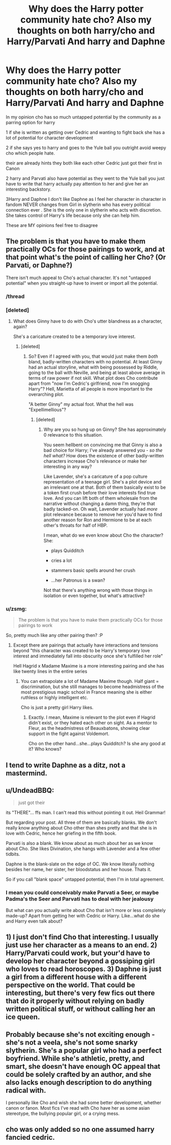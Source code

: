 #+TITLE: Why does the Harry potter community hate cho? Also my thoughts on both harry/cho and Harry/Parvati And harry and Daphne

* Why does the Harry potter community hate cho? Also my thoughts on both harry/cho and Harry/Parvati And harry and Daphne
:PROPERTIES:
:Author: torak9344
:Score: 7
:DateUnix: 1458969399.0
:DateShort: 2016-Mar-26
:FlairText: Discussion
:END:
In my opinion cho has so much untapped potential by the community as a parring option for harry

1 if she is written as getting over Cedric and wanting to fight back she has a lot of potential for character development

2 if she says yes to harry and goes to the Yule ball you outright avoid weepy cho which people hate.

their are already hints they both like each other Cedric just got their first in Canon

2 harry and Parvati also have potential as they went to the Yule ball you just have to write that harry actually pay attention to her and give her an interesting backstory.

3Harry and Daphne I don't like Daphne as I feel her character in character in fandom NEVER changes from Girl in slytherin who has every political connection ever . She is the only one in slytherin who acts with discretion. She takes control of Harry's life because only she can help him.

These are MY opinions feel free to disagree


** The problem is that you have to make them practically OCs for those pairings to work, and at that point what's the point of calling her Cho? (Or Parvati, or Daphne?)

There isn't much appeal to Cho's actual character. It's not "untapped potential" when you straight-up have to invent or import all the potential.
:PROPERTIES:
:Author: chaosattractor
:Score: 12
:DateUnix: 1458974668.0
:DateShort: 2016-Mar-26
:END:

*** /thread
:PROPERTIES:
:Author: ymeny
:Score: 5
:DateUnix: 1458975332.0
:DateShort: 2016-Mar-26
:END:


*** [deleted]
:PROPERTIES:
:Score: 5
:DateUnix: 1458985301.0
:DateShort: 2016-Mar-26
:END:

**** What does Ginny have to do with Cho's utter blandness as a character, again?

She's a caricature created to be a temporary love interest.
:PROPERTIES:
:Author: chaosattractor
:Score: 4
:DateUnix: 1458985787.0
:DateShort: 2016-Mar-26
:END:

***** [deleted]
:PROPERTIES:
:Score: -4
:DateUnix: 1458987151.0
:DateShort: 2016-Mar-26
:END:

****** So? Even if I agreed with you, that would just make them /both/ bland, badly-written characters with no potential. At least Ginny had an actual storyline, what with being possessed by Riddle, going to the ball with Neville, and being at least above average in terms of raw power if not skill. What plot does Cho contribute apart from "now I'm Cedric's girlfriend, now I'm snogging Harry"? Hell, Marietta of all people is more important to the overarching plot.

"A better Ginny" my actual foot. What the hell was "Expellimellious"?
:PROPERTIES:
:Author: chaosattractor
:Score: 5
:DateUnix: 1458990103.0
:DateShort: 2016-Mar-26
:END:

******* [deleted]
:PROPERTIES:
:Score: -1
:DateUnix: 1458995619.0
:DateShort: 2016-Mar-26
:END:

******** Why are you so hung up on Ginny? She has approximately 0 relevance to this situation.

You seem hellbent on convincing me that Ginny is also a bad choice for Harry; I've already answered you - /so the hell what?/ How does the existence of other badly-written characters increase Cho's relevance or make her interesting in any way?

Like Lavender, she's a caricature of a pop culture representation of a teenage girl. She's a plot device and an irrelevant one at that. Both of them basically exist to be a token first crush before their love interests find true love. And you can lift both of them wholesale from the narrative without changing a damn thing, they're that badly tacked-on. Oh wait, Lavender actually had /more/ plot relevance because to remove her you'd have to find another reason for Ron and Hermione to be at each other's throats for half of HBP.

I mean, what do we even know about Cho the character? She:

- plays Quidditch

- cries a lot

- stammers basic spells around her crush

- ...her Patronus is a swan?

Not that there's anything wrong with those things in isolation or even together, but what's attractive?
:PROPERTIES:
:Author: chaosattractor
:Score: 7
:DateUnix: 1458997095.0
:DateShort: 2016-Mar-26
:END:


*** u/zsmg:
#+begin_quote
  The problem is that you have to make them practically OCs for those pairings to work
#+end_quote

So, pretty much like any other pairing then? :P
:PROPERTIES:
:Author: zsmg
:Score: 0
:DateUnix: 1458983788.0
:DateShort: 2016-Mar-26
:END:

**** Except there are pairings that actually have interactions and tensions beyond "this character was created to be Harry's temporary love interest and immediately fall into obscurity once she's fulfilled her role"

Hell Hagrid x Madame Maxime is a more interesting pairing and she has like twenty lines in the entire series
:PROPERTIES:
:Author: chaosattractor
:Score: 5
:DateUnix: 1458985695.0
:DateShort: 2016-Mar-26
:END:

***** You can extrapolate a lot of Madame Maxime though. Half giant = discrimination, but she still manages to become headmistress of the most prestigious magic school in France meaning she is either ruthless or highly intelligent etc.

Cho is just a pretty girl Harry likes.
:PROPERTIES:
:Author: NaughtyGaymer
:Score: 2
:DateUnix: 1458990833.0
:DateShort: 2016-Mar-26
:END:

****** Exactly. I mean, Maxime is relevant to the plot even if Hagrid didn't exist, or they hated each other on sight. As a mentor to Fleur, as the headmistress of Beauxbatons, showing clear support in the fight against Voldemort.

Cho on the other hand...she...plays Quidditch? Is she any good at it? Who knows?
:PROPERTIES:
:Author: chaosattractor
:Score: 1
:DateUnix: 1458995924.0
:DateShort: 2016-Mar-26
:END:


** I tend to write Daphne as a ditz, not a mastermind.
:PROPERTIES:
:Author: Starfox5
:Score: 5
:DateUnix: 1458991242.0
:DateShort: 2016-Mar-26
:END:


** u/UndeadBBQ:
#+begin_quote
  just got their
#+end_quote

its "THERE"... ffs man. I can't read this without pointing it out. Heil Grammar!

But regarding your post. All three of them are basically blanks. We don't really know anything about Cho other than shes pretty and that she is in love with Cedric, hence her griefing in the fifth book.

Parvati is also a blank. We know about as much about her as we know about Cho. She likes Divination, she hangs with Lavender and a few other tidbits.

Daphne is the blank-slate on the edge of OC. We know literally nothing besides her name, her sister, her bloodstatus and her house. Thats it.

So if you call "blank space" untapped potential, then I'm in total agreement.
:PROPERTIES:
:Author: UndeadBBQ
:Score: 3
:DateUnix: 1459010925.0
:DateShort: 2016-Mar-26
:END:

*** I mean you could conceivably make Parvati a Seer, or maybe Padma's the Seer and Parvati has to deal with her jealousy

But what can you actually write about Cho that isn't more or less completely made-up? Apart from getting her with Cedric or Harry. Like...what do she and Harry even talk about?
:PROPERTIES:
:Author: chaosattractor
:Score: 1
:DateUnix: 1459023158.0
:DateShort: 2016-Mar-27
:END:


** 1) I just don't find Cho that interesting. I usually just use her character as a means to an end. 2) Harry/Parvati could work, but your'd have to develop her character beyond a gossiping girl who loves to read horoscopes. 3) Daphne is just a girl from a different house with a different perspective on the world. That could be interesting, but there's very few fics out there that do it properly without relying on badly written political stuff, or without calling her an ice queen.
:PROPERTIES:
:Author: Lord_Anarchy
:Score: 2
:DateUnix: 1459017479.0
:DateShort: 2016-Mar-26
:END:


** Probably because she's not exciting enough - she's not a veela, she's not some snarky slytherin. She's a popular girl who had a perfect boyfriend. While she's athletic, pretty, and smart, she doesn't have enough OC appeal that could be solely crafted by an author, and she also lacks enough description to do anything radical with.

I personally like Cho and wish she had some better development, whether canon or fanon. Most fics I've read with Cho have her as some asian stereotype, the bullying popular girl, or a crying mess.
:PROPERTIES:
:Author: mildrice
:Score: 2
:DateUnix: 1459020876.0
:DateShort: 2016-Mar-27
:END:


** cho was only added so no one assumed harry fancied cedric.
:PROPERTIES:
:Author: tomintheconer
:Score: 1
:DateUnix: 1459005360.0
:DateShort: 2016-Mar-26
:END:
